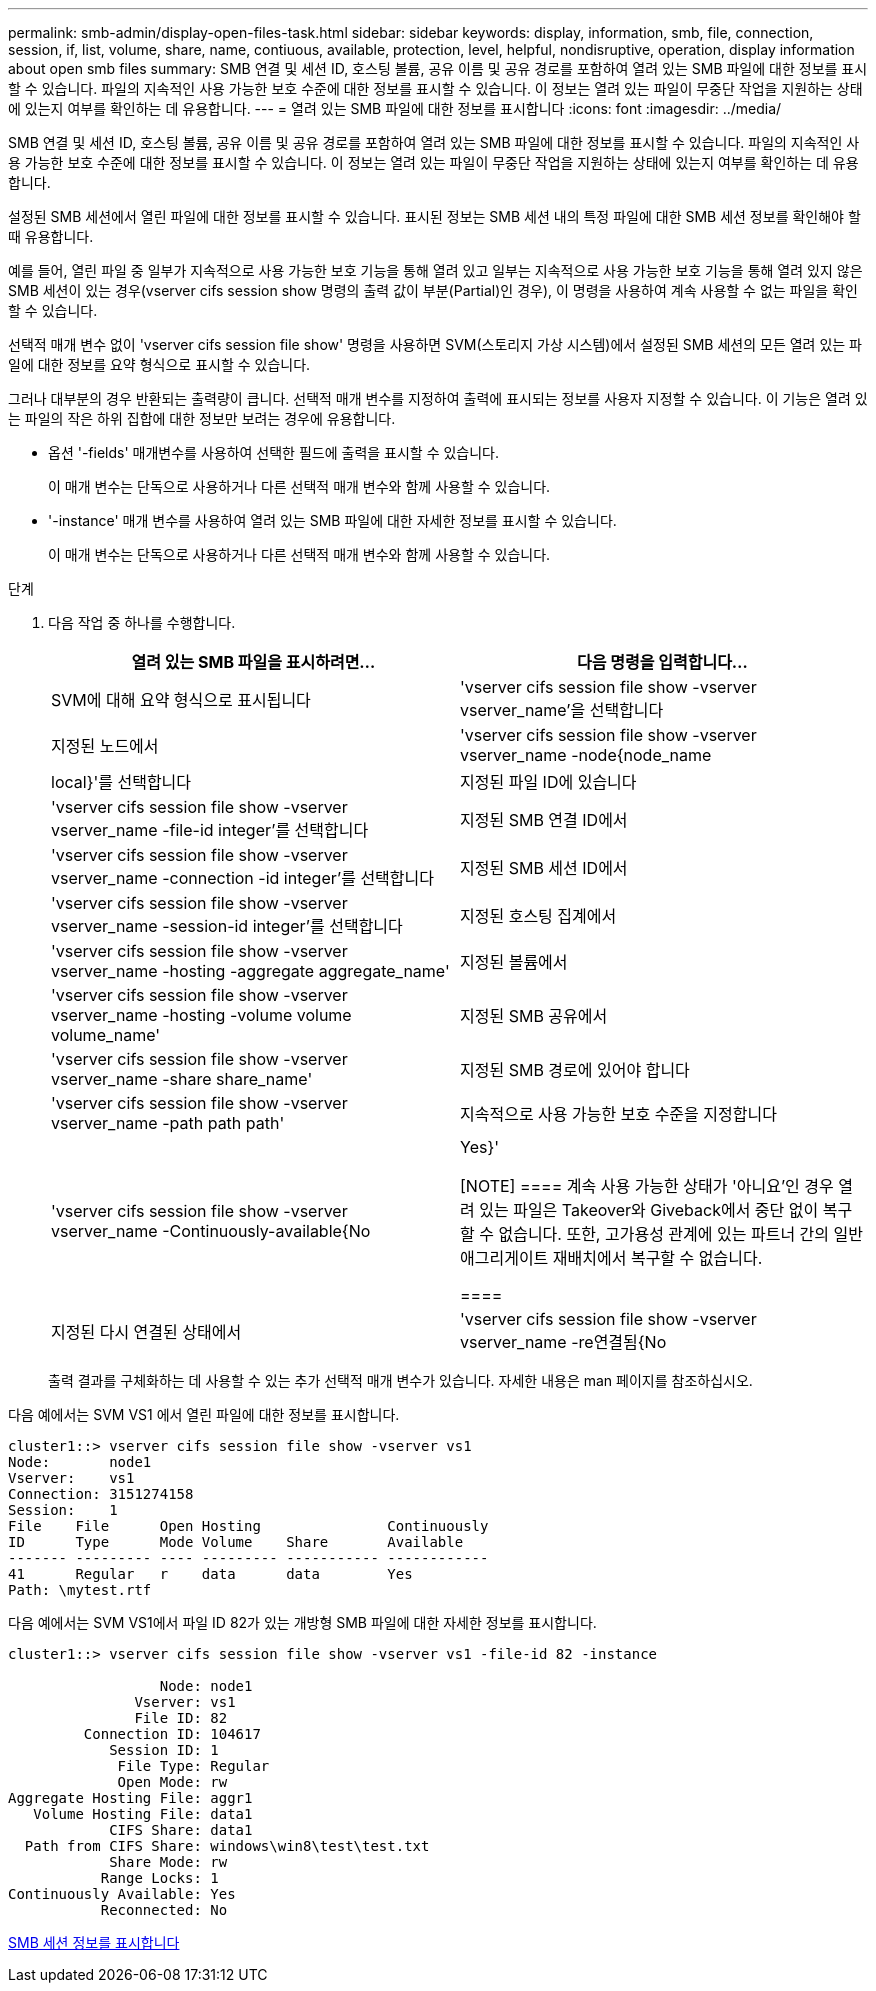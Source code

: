 ---
permalink: smb-admin/display-open-files-task.html 
sidebar: sidebar 
keywords: display, information, smb, file, connection, session, if, list, volume, share, name, contiuous, available, protection, level, helpful, nondisruptive, operation, display information about open smb files 
summary: SMB 연결 및 세션 ID, 호스팅 볼륨, 공유 이름 및 공유 경로를 포함하여 열려 있는 SMB 파일에 대한 정보를 표시할 수 있습니다. 파일의 지속적인 사용 가능한 보호 수준에 대한 정보를 표시할 수 있습니다. 이 정보는 열려 있는 파일이 무중단 작업을 지원하는 상태에 있는지 여부를 확인하는 데 유용합니다. 
---
= 열려 있는 SMB 파일에 대한 정보를 표시합니다
:icons: font
:imagesdir: ../media/


[role="lead"]
SMB 연결 및 세션 ID, 호스팅 볼륨, 공유 이름 및 공유 경로를 포함하여 열려 있는 SMB 파일에 대한 정보를 표시할 수 있습니다. 파일의 지속적인 사용 가능한 보호 수준에 대한 정보를 표시할 수 있습니다. 이 정보는 열려 있는 파일이 무중단 작업을 지원하는 상태에 있는지 여부를 확인하는 데 유용합니다.

설정된 SMB 세션에서 열린 파일에 대한 정보를 표시할 수 있습니다. 표시된 정보는 SMB 세션 내의 특정 파일에 대한 SMB 세션 정보를 확인해야 할 때 유용합니다.

예를 들어, 열린 파일 중 일부가 지속적으로 사용 가능한 보호 기능을 통해 열려 있고 일부는 지속적으로 사용 가능한 보호 기능을 통해 열려 있지 않은 SMB 세션이 있는 경우(vserver cifs session show 명령의 출력 값이 부분(Partial)인 경우), 이 명령을 사용하여 계속 사용할 수 없는 파일을 확인할 수 있습니다.

선택적 매개 변수 없이 'vserver cifs session file show' 명령을 사용하면 SVM(스토리지 가상 시스템)에서 설정된 SMB 세션의 모든 열려 있는 파일에 대한 정보를 요약 형식으로 표시할 수 있습니다.

그러나 대부분의 경우 반환되는 출력량이 큽니다. 선택적 매개 변수를 지정하여 출력에 표시되는 정보를 사용자 지정할 수 있습니다. 이 기능은 열려 있는 파일의 작은 하위 집합에 대한 정보만 보려는 경우에 유용합니다.

* 옵션 '-fields' 매개변수를 사용하여 선택한 필드에 출력을 표시할 수 있습니다.
+
이 매개 변수는 단독으로 사용하거나 다른 선택적 매개 변수와 함께 사용할 수 있습니다.

* '-instance' 매개 변수를 사용하여 열려 있는 SMB 파일에 대한 자세한 정보를 표시할 수 있습니다.
+
이 매개 변수는 단독으로 사용하거나 다른 선택적 매개 변수와 함께 사용할 수 있습니다.



.단계
. 다음 작업 중 하나를 수행합니다.
+
|===
| 열려 있는 SMB 파일을 표시하려면... | 다음 명령을 입력합니다... 


 a| 
SVM에 대해 요약 형식으로 표시됩니다
 a| 
'vserver cifs session file show -vserver vserver_name'을 선택합니다



 a| 
지정된 노드에서
 a| 
'vserver cifs session file show -vserver vserver_name -node{node_name | local}'를 선택합니다



 a| 
지정된 파일 ID에 있습니다
 a| 
'vserver cifs session file show -vserver vserver_name -file-id integer'를 선택합니다



 a| 
지정된 SMB 연결 ID에서
 a| 
'vserver cifs session file show -vserver vserver_name -connection -id integer'를 선택합니다



 a| 
지정된 SMB 세션 ID에서
 a| 
'vserver cifs session file show -vserver vserver_name -session-id integer'를 선택합니다



 a| 
지정된 호스팅 집계에서
 a| 
'vserver cifs session file show -vserver vserver_name -hosting -aggregate aggregate_name'



 a| 
지정된 볼륨에서
 a| 
'vserver cifs session file show -vserver vserver_name -hosting -volume volume volume_name'



 a| 
지정된 SMB 공유에서
 a| 
'vserver cifs session file show -vserver vserver_name -share share_name'



 a| 
지정된 SMB 경로에 있어야 합니다
 a| 
'vserver cifs session file show -vserver vserver_name -path path path'



 a| 
지속적으로 사용 가능한 보호 수준을 지정합니다
 a| 
'vserver cifs session file show -vserver vserver_name -Continuously-available{No|Yes}'

[NOTE]
====
계속 사용 가능한 상태가 '아니요'인 경우 열려 있는 파일은 Takeover와 Giveback에서 중단 없이 복구할 수 없습니다. 또한, 고가용성 관계에 있는 파트너 간의 일반 애그리게이트 재배치에서 복구할 수 없습니다.

====


 a| 
지정된 다시 연결된 상태에서
 a| 
'vserver cifs session file show -vserver vserver_name -re연결됨{No|Yes}'

[NOTE]
====
다시 연결된 상태가 No인 경우 연결 해제 이벤트 후 열린 파일이 다시 연결되지 않습니다. 이는 파일 연결이 끊겼거나 파일 연결이 끊어지고 성공적으로 다시 연결되지 않음을 의미할 수 있습니다. 다시 연결된 상태가 Yes인 경우, 연결 해제 이벤트 후 열린 파일이 성공적으로 재연결되었음을 의미한다.

====
|===
+
출력 결과를 구체화하는 데 사용할 수 있는 추가 선택적 매개 변수가 있습니다. 자세한 내용은 man 페이지를 참조하십시오.



다음 예에서는 SVM VS1 에서 열린 파일에 대한 정보를 표시합니다.

[listing]
----
cluster1::> vserver cifs session file show -vserver vs1
Node:       node1
Vserver:    vs1
Connection: 3151274158
Session:    1
File    File      Open Hosting               Continuously
ID      Type      Mode Volume    Share       Available
------- --------- ---- --------- ----------- ------------
41      Regular   r    data      data        Yes
Path: \mytest.rtf
----
다음 예에서는 SVM VS1에서 파일 ID 82가 있는 개방형 SMB 파일에 대한 자세한 정보를 표시합니다.

[listing]
----
cluster1::> vserver cifs session file show -vserver vs1 -file-id 82 -instance

                  Node: node1
               Vserver: vs1
               File ID: 82
         Connection ID: 104617
            Session ID: 1
             File Type: Regular
             Open Mode: rw
Aggregate Hosting File: aggr1
   Volume Hosting File: data1
            CIFS Share: data1
  Path from CIFS Share: windows\win8\test\test.txt
            Share Mode: rw
           Range Locks: 1
Continuously Available: Yes
           Reconnected: No
----
xref:display-session-task.adoc[SMB 세션 정보를 표시합니다]

